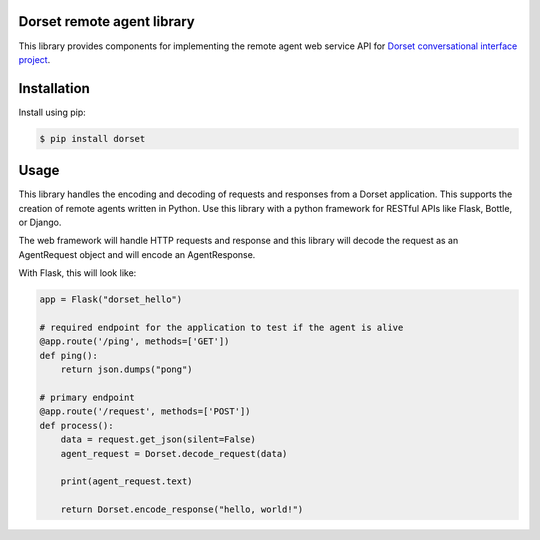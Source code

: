 Dorset remote agent library
========================================
This library provides components for implementing the remote agent web service
API for `Dorset conversational interface project <https://github.com/DorsetProject/dorset-framework>`_.

Installation
============
Install using pip:

.. code-block:: bash

    $ pip install dorset

Usage
==============
This library handles the encoding and decoding of requests and
responses from a Dorset application. This supports the creation of
remote agents written in Python. Use this library with a python framework
for RESTful APIs like Flask, Bottle, or Django.

The web framework will handle HTTP requests and response and this
library will decode the request as an AgentRequest object and will encode
an AgentResponse.

With Flask, this will look like:

.. code-block:: python

   app = Flask("dorset_hello")

   # required endpoint for the application to test if the agent is alive
   @app.route('/ping', methods=['GET'])
   def ping():
       return json.dumps("pong")

   # primary endpoint
   @app.route('/request', methods=['POST'])
   def process():
       data = request.get_json(silent=False)
       agent_request = Dorset.decode_request(data)

       print(agent_request.text)

       return Dorset.encode_response("hello, world!")


